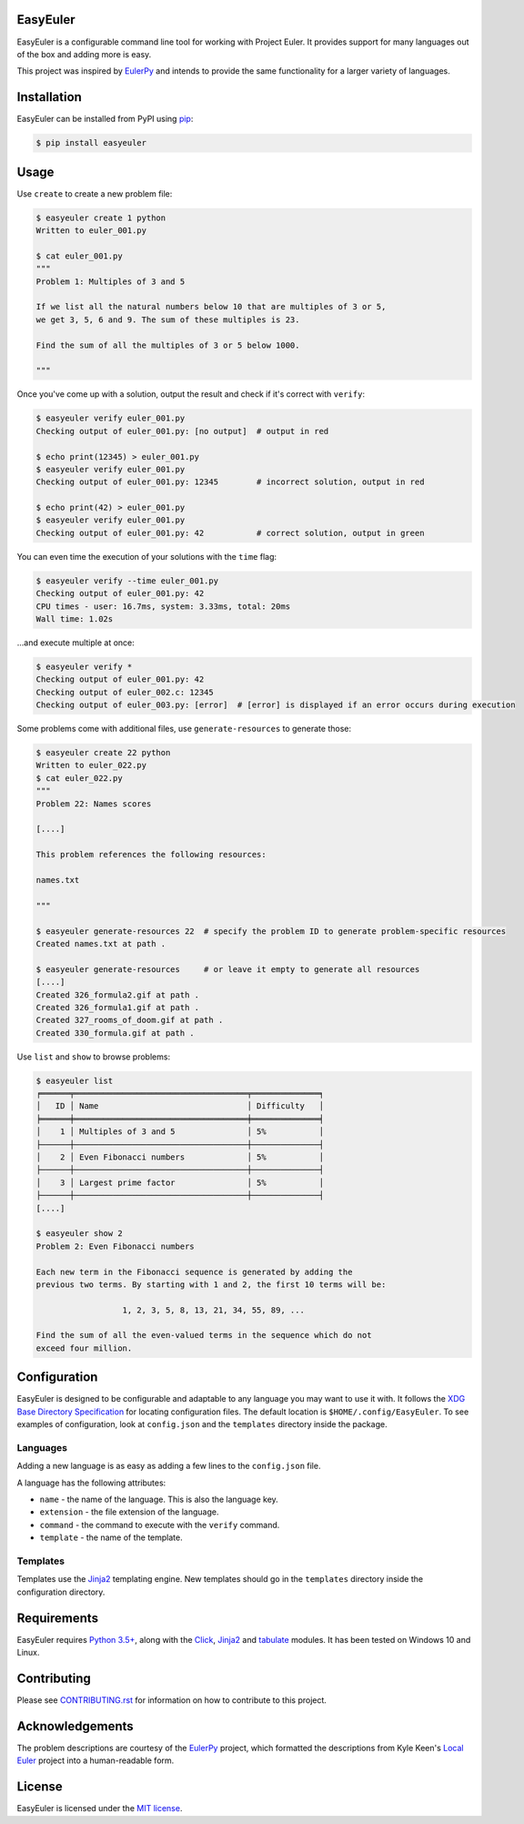 EasyEuler
=========

EasyEuler is a configurable command line tool for working with Project
Euler. It provides support for many languages out of the box and adding
more is easy.

This project was inspired by
`EulerPy <https://github.com/iKevinY/EulerPy>`__ and intends to provide
the same functionality for a larger variety of languages.

Installation
============

EasyEuler can be installed from PyPI using
`pip <https://pip.pypa.io/en/latest/>`__:

.. code:: bash

    $ pip install easyeuler

Usage
=====

Use ``create`` to create a new problem file:

.. code:: bash

    $ easyeuler create 1 python
    Written to euler_001.py

    $ cat euler_001.py
    """
    Problem 1: Multiples of 3 and 5

    If we list all the natural numbers below 10 that are multiples of 3 or 5,
    we get 3, 5, 6 and 9. The sum of these multiples is 23.

    Find the sum of all the multiples of 3 or 5 below 1000.

    """

Once you've come up with a solution, output the result and check if it's
correct with ``verify``:

.. code:: bash

    $ easyeuler verify euler_001.py
    Checking output of euler_001.py: [no output]  # output in red

    $ echo print(12345) > euler_001.py
    $ easyeuler verify euler_001.py
    Checking output of euler_001.py: 12345        # incorrect solution, output in red

    $ echo print(42) > euler_001.py
    $ easyeuler verify euler_001.py
    Checking output of euler_001.py: 42           # correct solution, output in green

You can even time the execution of your solutions with the ``time``
flag:

.. code:: bash

    $ easyeuler verify --time euler_001.py
    Checking output of euler_001.py: 42
    CPU times - user: 16.7ms, system: 3.33ms, total: 20ms
    Wall time: 1.02s

...and execute multiple at once:

.. code:: bash

    $ easyeuler verify *
    Checking output of euler_001.py: 42
    Checking output of euler_002.c: 12345
    Checking output of euler_003.py: [error]  # [error] is displayed if an error occurs during execution

Some problems come with additional files, use ``generate-resources`` to
generate those:

.. code:: bash

    $ easyeuler create 22 python
    Written to euler_022.py
    $ cat euler_022.py
    """
    Problem 22: Names scores

    [....]

    This problem references the following resources:

    names.txt

    """

    $ easyeuler generate-resources 22  # specify the problem ID to generate problem-specific resources
    Created names.txt at path .

    $ easyeuler generate-resources     # or leave it empty to generate all resources
    [....]
    Created 326_formula2.gif at path .
    Created 326_formula1.gif at path .
    Created 327_rooms_of_doom.gif at path .
    Created 330_formula.gif at path .

Use ``list`` and ``show`` to browse problems:

.. code:: bash

    $ easyeuler list
    ╒══════╤════════════════════════════════════╤══════════════╕
    │   ID │ Name                               │ Difficulty   │
    ╞══════╪════════════════════════════════════╪══════════════╡
    │    1 │ Multiples of 3 and 5               │ 5%           │
    ├──────┼────────────────────────────────────┼──────────────┤
    │    2 │ Even Fibonacci numbers             │ 5%           │
    ├──────┼────────────────────────────────────┼──────────────┤
    │    3 │ Largest prime factor               │ 5%           │
    ├──────┼────────────────────────────────────┼──────────────┤
    [....]

    $ easyeuler show 2
    Problem 2: Even Fibonacci numbers

    Each new term in the Fibonacci sequence is generated by adding the
    previous two terms. By starting with 1 and 2, the first 10 terms will be:

                      1, 2, 3, 5, 8, 13, 21, 34, 55, 89, ...

    Find the sum of all the even-valued terms in the sequence which do not
    exceed four million.

Configuration
=============

EasyEuler is designed to be configurable and adaptable to any language
you may want to use it with. It follows the `XDG Base Directory Specification
<https://specifications.freedesktop.org/basedir-spec/basedir-spec-latest.html>`__
for locating configuration files. The default location is
``$HOME/.config/EasyEuler``.
To see examples of configuration, look at ``config.json`` and the ``templates``
directory inside the package.

Languages
~~~~~~~~~
Adding a new language is as easy as adding a few lines to the ``config.json``
file.

A language has the following attributes:

-  ``name`` - the name of the language. This is also the language key.
-  ``extension`` - the file extension of the language.
-  ``command`` - the command to execute with the ``verify`` command.
-  ``template`` - the name of the template.

Templates
~~~~~~~~~
Templates use the `Jinja2 <http://jinja.pocoo.org>`__ templating engine.
New templates should go in the ``templates`` directory inside the configuration
directory.

Requirements
============

EasyEuler requires `Python
3.5+ <https://www.python.org/downloads/release/python-350/>`__, along
with the `Click <http://click.pocoo.org>`__,
`Jinja2 <http://jinja.pocoo.org>`__ and
`tabulate <https://pypi.python.org/pypi/tabulate>`__ modules.
It has been tested on Windows 10 and Linux.

Contributing
============
Please see `CONTRIBUTING.rst
<https://github.com/Encrylize/EasyEuler/blob/master/CONTRIBUTING.rst>`__
for information on how to contribute to this project.

Acknowledgements
================

The problem descriptions are courtesy of the
`EulerPy <https://github.com/iKevinY/EulerPy>`__ project, which
formatted the descriptions from Kyle Keen's `Local
Euler <http://kmkeen.com/local-euler>`__ project into a human-readable
form.

License
=======

EasyEuler is licensed under the `MIT
license <https://en.wikipedia.org/wiki/MIT_License>`__.
